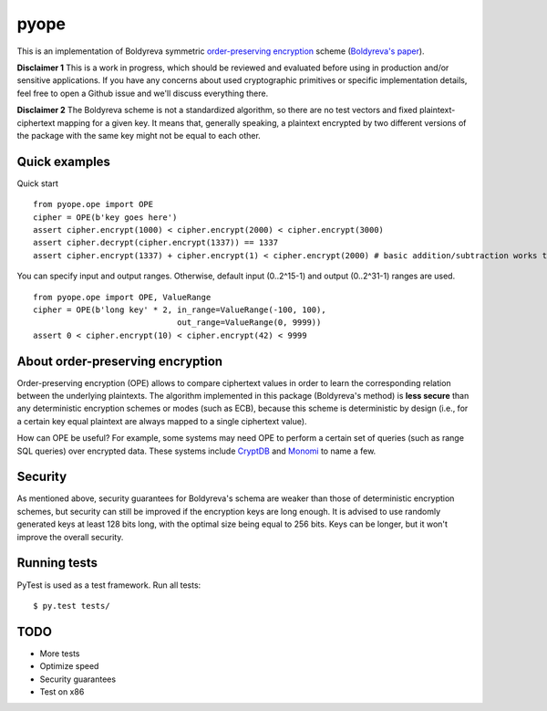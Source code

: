 pyope
=====

|PyPi version| |Travis build|

This is an implementation of Boldyreva symmetric `order-preserving encryption`_ scheme (`Boldyreva's paper`_). 

**Disclaimer 1** This is a work in progress, which should be reviewed and evaluated before using in production and/or
sensitive applications. If you have any concerns about used cryptographic primitives or specific implementation
details, feel free to open a Github issue and we'll discuss everything there.

**Disclaimer 2** The Boldyreva scheme is not a standardized algorithm, so there are no test vectors and fixed plaintext-ciphertext
mapping for a given key. It means that, generally speaking, a plaintext encrypted by two different versions of the package
with the same key might not be equal to each other.

Quick examples
--------------

Quick start
::

  from pyope.ope import OPE
  cipher = OPE(b'key goes here')
  assert cipher.encrypt(1000) < cipher.encrypt(2000) < cipher.encrypt(3000)
  assert cipher.decrypt(cipher.encrypt(1337)) == 1337
  assert cipher.encrypt(1337) + cipher.encrypt(1) < cipher.encrypt(2000) # basic addition/subtraction works too!


You can specify input and output ranges. Otherwise, default input (0..2^15-1) and output (0..2^31-1) ranges are used.
::

  from pyope.ope import OPE, ValueRange
  cipher = OPE(b'long key' * 2, in_range=ValueRange(-100, 100),
                                out_range=ValueRange(0, 9999))
  assert 0 < cipher.encrypt(10) < cipher.encrypt(42) < 9999



About order-preserving encryption
---------------------------------

Order-preserving encryption (OPE) allows to compare ciphertext values in order to learn the corresponding relation
between the underlying plaintexts. The algorithm implemented in this package (Boldyreva's method) is **less secure**
than any deterministic encryption schemes or modes (such as ECB), because this scheme is deterministic by design (i.e.,
for a certain key equal plaintext are always mapped to a single ciphertext value).

How can OPE be useful? For example, some systems may need OPE to perform a certain set of queries (such as range SQL
queries) over encrypted data. These systems include `CryptDB`_ and `Monomi`_ to name a few.

Security
--------

As mentioned above, security guarantees for Boldyreva's schema are weaker than those of deterministic encryption schemes,
but security can still be improved if the encryption keys are long enough. It is advised to use randomly generated keys at
least 128 bits long, with the optimal size being equal to 256 bits. Keys can be longer, but it won't improve the overall
security.


Running tests
-------------

PyTest is used as a test framework. Run all tests:

::

$ py.test tests/

TODO
----

- More tests
- Optimize speed
- Security guarantees
- Test on x86

.. |PyPi version| image:: https://img.shields.io/pypi/v/pyope.svg
   :target: https://pypi.python.org/pypi/pyope/
.. |Travis build| image:: https://travis-ci.org/rev112/pyope.svg?branch=master
   :target: https://travis-ci.org/rev112/pyope/
.. _order-preserving encryption: https://crypto.stackexchange.com/questions/3813/how-does-order-preserving-encryption-work
.. _Boldyreva's paper: http://www.cc.gatech.edu/~aboldyre/papers/bclo.pdf
.. _CryptDB: http://css.csail.mit.edu/cryptdb/
.. _Monomi: http://people.csail.mit.edu/nickolai/papers/tu-monomi.pdf

